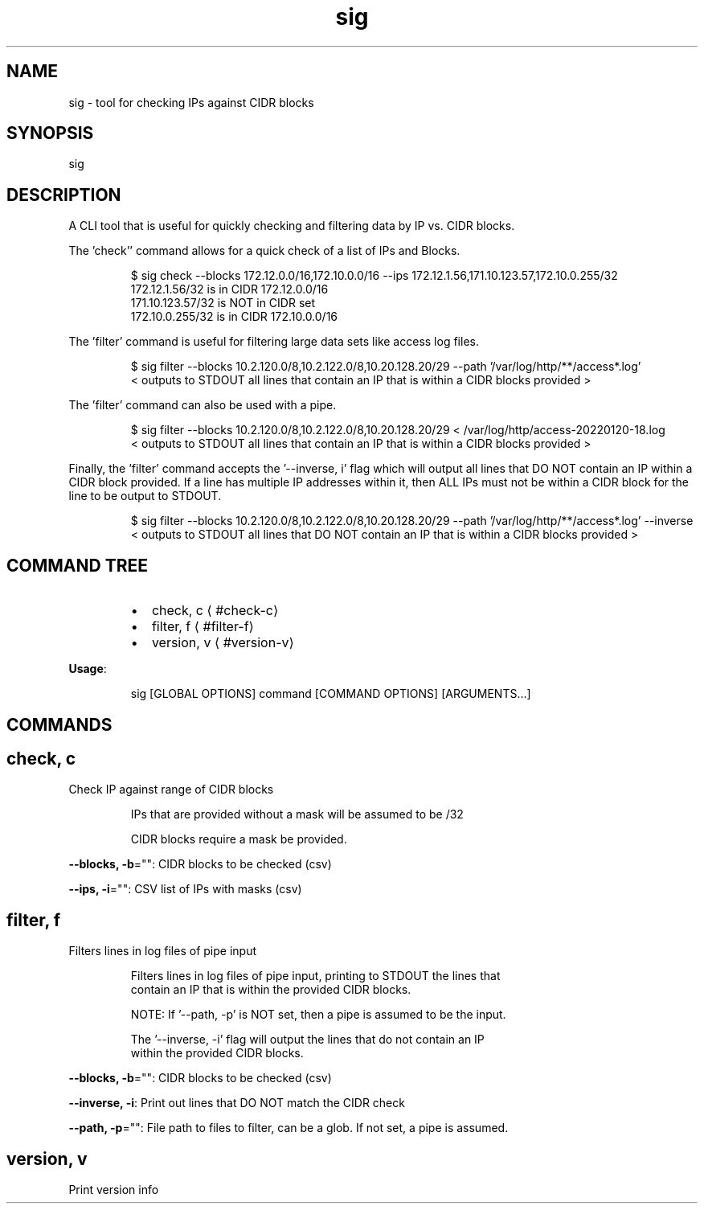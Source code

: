 .nh
.TH sig 8

.SH NAME
.PP
sig \- tool for checking IPs against CIDR blocks


.SH SYNOPSIS
.PP
sig


.SH DESCRIPTION
.PP
A CLI tool that is useful for quickly checking and filtering data by IP vs. CIDR blocks.

.PP
The 'check'' command allows for a quick check of a list of IPs and Blocks.

.PP
.RS

.nf
$ sig check \-\-blocks 172.12.0.0/16,172.10.0.0/16 \-\-ips 172.12.1.56,171.10.123.57,172.10.0.255/32
172.12.1.56/32 is in CIDR 172.12.0.0/16
171.10.123.57/32 is NOT in CIDR set
172.10.0.255/32 is in CIDR 172.10.0.0/16

.fi
.RE

.PP
The 'filter' command is useful for filtering large data sets like access log files.

.PP
.RS

.nf
$ sig filter \-\-blocks 10.2.120.0/8,10.2.122.0/8,10.20.128.20/29 \-\-path '/var/log/http/**/access*.log'
< outputs to STDOUT all lines that contain an IP that is within a CIDR blocks provided >

.fi
.RE

.PP
The 'filter' command can also be used with a pipe.

.PP
.RS

.nf
$ sig filter \-\-blocks 10.2.120.0/8,10.2.122.0/8,10.20.128.20/29 < /var/log/http/access\-20220120\-18.log
< outputs to STDOUT all lines that contain an IP that is within a CIDR blocks provided >

.fi
.RE

.PP
Finally, the 'filter' command accepts the '\-\-inverse, i' flag which will output all lines that DO NOT contain
an IP within a CIDR block provided. If a line has multiple IP addresses within it, then ALL IPs must not be within
a CIDR block for the line to be output to STDOUT.

.PP
.RS

.nf
$ sig filter \-\-blocks 10.2.120.0/8,10.2.122.0/8,10.20.128.20/29 \-\-path '/var/log/http/**/access*.log' \-\-inverse
< outputs to STDOUT all lines that DO NOT contain an IP that is within a CIDR blocks provided >

.fi
.RE


.SH COMMAND TREE
.RS
.IP \(bu 2
check, c
\[la]#check-c\[ra]
.IP \(bu 2
filter, f
\[la]#filter-f\[ra]
.IP \(bu 2
version, v
\[la]#version-v\[ra]

.RE

.PP
\fBUsage\fP:

.PP
.RS

.nf
sig [GLOBAL OPTIONS] command [COMMAND OPTIONS] [ARGUMENTS...]

.fi
.RE


.SH COMMANDS
.SH check, c
.PP
Check IP against range of CIDR blocks

.PP
.RS

.nf
IPs that are provided without a mask will be assumed to be /32

CIDR blocks require a mask be provided.

.fi
.RE

.PP
\fB\-\-blocks, \-b\fP="": CIDR blocks to be checked (csv)

.PP
\fB\-\-ips, \-i\fP="": CSV list of IPs with masks (csv)

.SH filter, f
.PP
Filters lines in log files of pipe input

.PP
.RS

.nf
Filters lines in log files of pipe input, printing to STDOUT the lines that
contain an IP that is within the provided CIDR blocks.

NOTE: If '\-\-path, \-p' is NOT set, then a pipe is assumed to be the input.

The '\-\-inverse, \-i' flag will output the lines that do not contain an IP
within the provided CIDR blocks. 

.fi
.RE

.PP
\fB\-\-blocks, \-b\fP="": CIDR blocks to be checked (csv)

.PP
\fB\-\-inverse, \-i\fP: Print out lines that DO NOT match the CIDR check

.PP
\fB\-\-path, \-p\fP="": File path to files to filter, can be a glob. If not set, a pipe is assumed.

.SH version, v
.PP
Print version info

